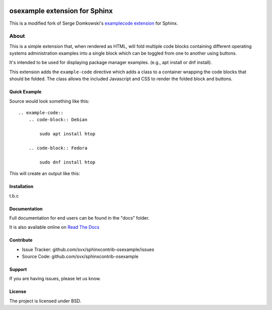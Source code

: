 .. -*- restructuredtext -*-

.. image:: https://readthedocs.org/projects/sphinxcontrib-osexample/badge/?version=latest
    :target: http://sphinxcontrib-osexample.readthedocs.org/en/latest/?badge=latest
    :alt: Documentation Status


==============================
osexample extension for Sphinx
==============================

This is a modified fork of Serge Domkowski's `examplecode extension <https://bitbucket.org/birkenfeld/sphinx-contrib/src/7f39b7f255e34bfe588f0065a5d9709a7d8e7614/examplecode/?at=default>`_ for Sphinx.

About
=====

This is a simple extension that, when rendered as HTML, will fold multiple
code blocks containing different operating systems administration examples into a single block
which can be toggled from one to another using buttons.

It's intended to be used for displaying package manager examples.
(e.g., apt install or dnf install).

This extension adds the ``example-code`` directive which adds a class to
a container wrapping the code blocks that should be folded. The class allows
the included Javascript and CSS to render the folded block and buttons.

Quick Example
-------------

Source would look something like this::

    .. example-code::
        .. code-block:: Debian

            sudo apt install htop

        .. code-block:: Fedora

            sudo dnf install htop


This will create an output like this:

.. image:: https://raw.githubusercontent.com/svx/sphinxcontrib-osexample/master/docs/_static/example.gif
   :alt: Example how it looks like as generated HTML


Installation
------------

t.b.c

Documentation
-------------

Full documentation for end users can be found in the "docs" folder.

It is also available online on `Read The Docs <https://sphinxcontrib-osexample.readthedocs.org/en/latest/>`_

Contribute
----------

- Issue Tracker: github.com/svx/sphinxcontrib-osexample/issues
- Source Code: github.com/svx/sphinxcontrib-osexample

Support
-------

If you are having issues, please let us know.


License
-------

The project is licensed under BSD.
